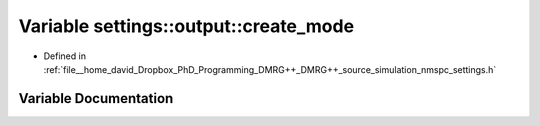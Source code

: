.. _exhale_variable_namespacesettings_1_1output_1a2f70e6494d5aa80ee807b67eeb6ef00c:

Variable settings::output::create_mode
======================================

- Defined in :ref:`file__home_david_Dropbox_PhD_Programming_DMRG++_DMRG++_source_simulation_nmspc_settings.h`


Variable Documentation
----------------------


.. doxygenvariable:: settings::output::create_mode
